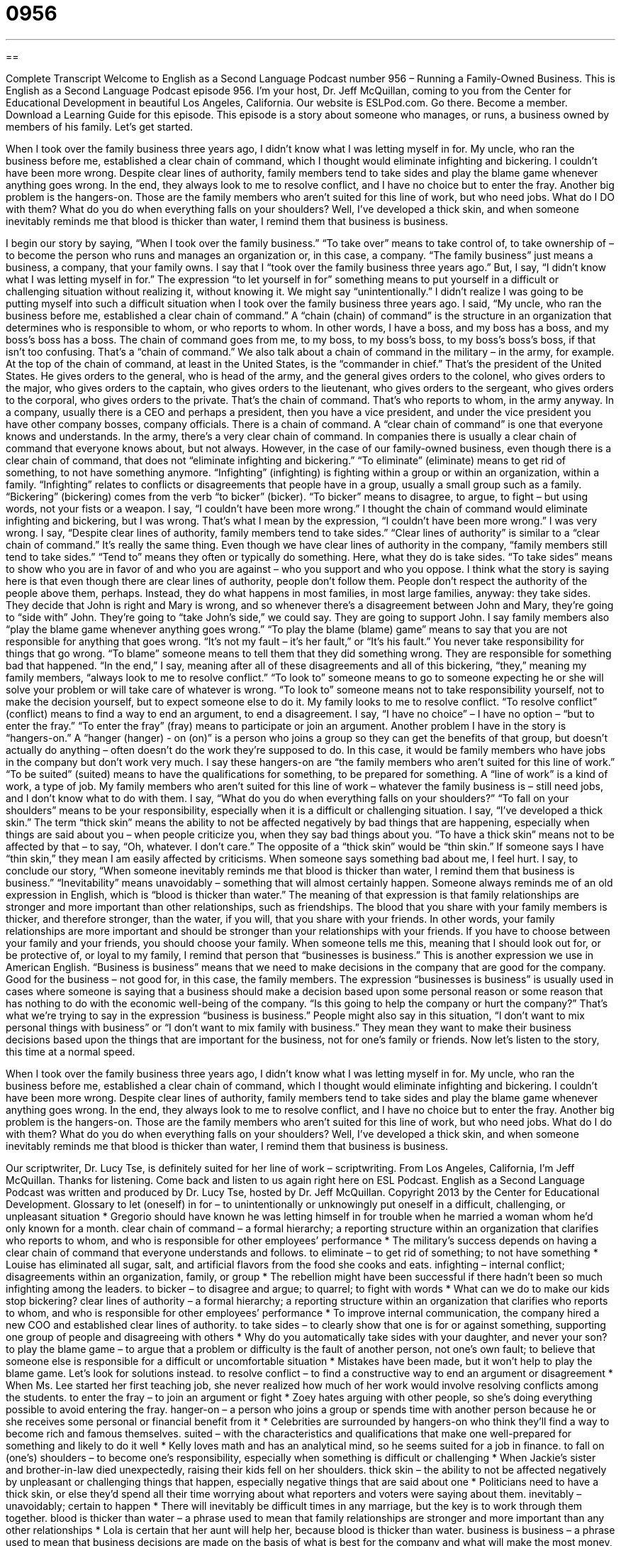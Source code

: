 = 0956
:toc: left
:toclevels: 3
:sectnums:
:stylesheet: ../../../myAdocCss.css

'''

== 

Complete Transcript
Welcome to English as a Second Language Podcast number 956 – Running a Family-Owned Business.
This is English as a Second Language Podcast episode 956. I'm your host, Dr. Jeff McQuillan, coming to you from the Center for Educational Development in beautiful Los Angeles, California.
Our website is ESLPod.com. Go there. Become a member. Download a Learning Guide for this episode.
This episode is a story about someone who manages, or runs, a business owned by members of his family. Let’s get started.
[start of story]
When I took over the family business three years ago, I didn’t know what I was letting myself in for. My uncle, who ran the business before me, established a clear chain of command, which I thought would eliminate infighting and bickering. I couldn’t have been more wrong.
Despite clear lines of authority, family members tend to take sides and play the blame game whenever anything goes wrong. In the end, they always look to me to resolve conflict, and I have no choice but to enter the fray.
Another big problem is the hangers-on. Those are the family members who aren’t suited for this line of work, but who need jobs. What do I DO with them?
What do you do when everything falls on your shoulders? Well, I’ve developed a thick skin, and when someone inevitably reminds me that blood is thicker than water, I remind them that business is business.
[end of story]
I begin our story by saying, “When I took over the family business.” “To take over” means to take control of, to take ownership of – to become the person who runs and manages an organization or, in this case, a company. “The family business” just means a business, a company, that your family owns. I say that I “took over the family business three years ago.”
But, I say, “I didn't know what I was letting myself in for.” The expression “to let yourself in for” something means to put yourself in a difficult or challenging situation without realizing it, without knowing it. We might say “unintentionally.” I didn't realize I was going to be putting myself into such a difficult situation when I took over the family business three years ago.
I said, “My uncle, who ran the business before me, established a clear chain of command.” A “chain (chain) of command” is the structure in an organization that determines who is responsible to whom, or who reports to whom. In other words, I have a boss, and my boss has a boss, and my boss’s boss has a boss. The chain of command goes from me, to my boss, to my boss’s boss, to my boss’s boss’s boss, if that isn't too confusing. That's a “chain of command.”
We also talk about a chain of command in the military – in the army, for example. At the top of the chain of command, at least in the United States, is the “commander in chief.” That's the president of the United States. He gives orders to the general, who is head of the army, and the general gives orders to the colonel, who gives orders to the major, who gives orders to the captain, who gives orders to the lieutenant, who gives orders to the sergeant, who gives orders to the corporal, who gives orders to the private. That's the chain of command. That's who reports to whom, in the army anyway.
In a company, usually there is a CEO and perhaps a president, then you have a vice president, and under the vice president you have other company bosses, company officials. There is a chain of command. A “clear chain of command” is one that everyone knows and understands. In the army, there's a very clear chain of command. In companies there is usually a clear chain of command that everyone knows about, but not always.
However, in the case of our family-owned business, even though there is a clear chain of command, that does not “eliminate infighting and bickering.” “To eliminate” (eliminate) means to get rid of something, to not have something anymore. “Infighting” (infighting) is fighting within a group or within an organization, within a family. “Infighting” relates to conflicts or disagreements that people have in a group, usually a small group such as a family. “Bickering” (bickering) comes from the verb “to bicker” (bicker). “To bicker” means to disagree, to argue, to fight – but using words, not your fists or a weapon.
I say, “I couldn't have been more wrong.” I thought the chain of command would eliminate infighting and bickering, but I was wrong. That's what I mean by the expression, “I couldn't have been more wrong.” I was very wrong. I say, “Despite clear lines of authority, family members tend to take sides.” “Clear lines of authority” is similar to a “clear chain of command.” It's really the same thing. Even though we have clear lines of authority in the company, “family members still tend to take sides.” “Tend to” means they often or typically do something. Here, what they do is take sides.
“To take sides” means to show who you are in favor of and who you are against – who you support and who you oppose. I think what the story is saying here is that even though there are clear lines of authority, people don't follow them. People don't respect the authority of the people above them, perhaps. Instead, they do what happens in most families, in most large families, anyway: they take sides. They decide that John is right and Mary is wrong, and so whenever there's a disagreement between John and Mary, they're going to “side with” John. They're going to “take John's side,” we could say. They are going to support John.
I say family members also “play the blame game whenever anything goes wrong.” “To play the blame (blame) game” means to say that you are not responsible for anything that goes wrong. “It's not my fault – it's her fault,” or “It's his fault.” You never take responsibility for things that go wrong. “To blame” someone means to tell them that they did something wrong. They are responsible for something bad that happened.
“In the end,” I say, meaning after all of these disagreements and all of this bickering, “they,” meaning my family members, “always look to me to resolve conflict.” “To look to” someone means to go to someone expecting he or she will solve your problem or will take care of whatever is wrong. “To look to” someone means not to take responsibility yourself, not to make the decision yourself, but to expect someone else to do it. My family looks to me to resolve conflict. “To resolve conflict” (conflict) means to find a way to end an argument, to end a disagreement.
I say, “I have no choice” – I have no option – “but to enter the fray.” “To enter the fray” (fray) means to participate or join an argument. Another problem I have in the story is “hangers-on.” A “hanger (hanger) - on (on)” is a person who joins a group so they can get the benefits of that group, but doesn't actually do anything – often doesn't do the work they're supposed to do. In this case, it would be family members who have jobs in the company but don't work very much.
I say these hangers-on are “the family members who aren’t suited for this line of work.” “To be suited” (suited) means to have the qualifications for something, to be prepared for something. A “line of work” is a kind of work, a type of job. My family members who aren't suited for this line of work – whatever the family business is – still need jobs, and I don't know what to do with them. I say, “What do you do when everything falls on your shoulders?” “To fall on your shoulders” means to be your responsibility, especially when it is a difficult or challenging situation.
I say, “I've developed a thick skin.” The term “thick skin” means the ability to not be affected negatively by bad things that are happening, especially when things are said about you – when people criticize you, when they say bad things about you. “To have a thick skin” means not to be affected by that – to say, “Oh, whatever. I don't care.” The opposite of a “thick skin” would be “thin skin.” If someone says I have “thin skin,” they mean I am easily affected by criticisms. When someone says something bad about me, I feel hurt.
I say, to conclude our story, “When someone inevitably reminds me that blood is thicker than water, I remind them that business is business.” “Inevitability” means unavoidably – something that will almost certainly happen. Someone always reminds me of an old expression in English, which is “blood is thicker than water.” The meaning of that expression is that family relationships are stronger and more important than other relationships, such as friendships. The blood that you share with your family members is thicker, and therefore stronger, than the water, if you will, that you share with your friends.
In other words, your family relationships are more important and should be stronger than your relationships with your friends. If you have to choose between your family and your friends, you should choose your family. When someone tells me this, meaning that I should look out for, or be protective of, or loyal to my family, I remind that person that “businesses is business.” This is another expression we use in American English. “Business is business” means that we need to make decisions in the company that are good for the company. Good for the business – not good for, in this case, the family members.
The expression “businesses is business” is usually used in cases where someone is saying that a business should make a decision based upon some personal reason or some reason that has nothing to do with the economic well-being of the company. “Is this going to help the company or hurt the company?” That's what we're trying to say in the expression “business is business.”
People might also say in this situation, “I don't want to mix personal things with business” or “I don't want to mix family with business.” They mean they want to make their business decisions based upon the things that are important for the business, not for one's family or friends.
Now let’s listen to the story, this time at a normal speed.
[start of story]
When I took over the family business three years ago, I didn’t know what I was letting myself in for. My uncle, who ran the business before me, established a clear chain of command, which I thought would eliminate infighting and bickering. I couldn’t have been more wrong.
Despite clear lines of authority, family members tend to take sides and play the blame game whenever anything goes wrong. In the end, they always look to me to resolve conflict, and I have no choice but to enter the fray.
Another big problem is the hangers-on. Those are the family members who aren’t suited for this line of work, but who need jobs. What do I do with them?
What do you do when everything falls on your shoulders? Well, I’ve developed a thick skin, and when someone inevitably reminds me that blood is thicker than water, I remind them that business is business.
[end of story]
Our scriptwriter, Dr. Lucy Tse, is definitely suited for her line of work – scriptwriting.
From Los Angeles, California, I'm Jeff McQuillan. Thanks for listening. Come back and listen to us again right here on ESL Podcast.
English as a Second Language Podcast was written and produced by Dr. Lucy Tse, hosted by Dr. Jeff McQuillan. Copyright 2013 by the Center for Educational Development.
Glossary
to let (oneself) in for – to unintentionally or unknowingly put oneself in a difficult, challenging, or unpleasant situation
* Gregorio should have known he was letting himself in for trouble when he married a woman whom he’d only known for a month.
clear chain of command – a formal hierarchy; a reporting structure within an organization that clarifies who reports to whom, and who is responsible for other employees’ performance
* The military’s success depends on having a clear chain of command that everyone understands and follows.
to eliminate – to get rid of something; to not have something
* Louise has eliminated all sugar, salt, and artificial flavors from the food she cooks and eats.
infighting – internal conflict; disagreements within an organization, family, or group
* The rebellion might have been successful if there hadn’t been so much infighting among the leaders.
to bicker – to disagree and argue; to quarrel; to fight with words
* What can we do to make our kids stop bickering?
clear lines of authority – a formal hierarchy; a reporting structure within an organization that clarifies who reports to whom, and who is responsible for other employees’ performance
* To improve internal communication, the company hired a new COO and established clear lines of authority.
to take sides – to clearly show that one is for or against something, supporting one group of people and disagreeing with others
* Why do you automatically take sides with your daughter, and never your son?
to play the blame game – to argue that a problem or difficulty is the fault of another person, not one’s own fault; to believe that someone else is responsible for a difficult or uncomfortable situation
* Mistakes have been made, but it won’t help to play the blame game. Let’s look for solutions instead.
to resolve conflict – to find a constructive way to end an argument or disagreement
* When Ms. Lee started her first teaching job, she never realized how much of her work would involve resolving conflicts among the students.
to enter the fray – to join an argument or fight
* Zoey hates arguing with other people, so she’s doing everything possible to avoid entering the fray.
hanger-on – a person who joins a group or spends time with another person because he or she receives some personal or financial benefit from it
* Celebrities are surrounded by hangers-on who think they’ll find a way to become rich and famous themselves.
suited – with the characteristics and qualifications that make one well-prepared for something and likely to do it well
* Kelly loves math and has an analytical mind, so he seems suited for a job in finance.
to fall on (one’s) shoulders – to become one’s responsibility, especially when something is difficult or challenging
* When Jackie’s sister and brother-in-law died unexpectedly, raising their kids fell on her shoulders.
thick skin – the ability to not be affected negatively by unpleasant or challenging things that happen, especially negative things that are said about one
* Politicians need to have a thick skin, or else they’d spend all their time worrying about what reporters and voters were saying about them.
inevitably – unavoidably; certain to happen
* There will inevitably be difficult times in any marriage, but the key is to work through them together.
blood is thicker than water – a phrase used to mean that family relationships are stronger and more important than any other relationships
* Lola is certain that her aunt will help her, because blood is thicker than water.
business is business – a phrase used to mean that business decisions are made on the basis of what is best for the company and what will make the most money, without considering people’s feelings or emotions
* It will be uncomfortable to fire Ingrid, but it’s what’s best for the company, and business is business.
Comprehension Questions
1. Why does he need to resolve conflict?
a) Because there is a clear chain of command.
b) Because there is a lot of infighting and bickering.
c) Because he doesn’t want to play the blame game.
2. What does he mean when he says, “I’ve developed a thick skin”?
a) He has worked very hard for the company.
b) He isn’t bothered by what other people say.
c) He has become stronger by overcoming challenges.
Answers at bottom.
What Else Does It Mean?
to take sides
The phrase “to take sides,” in this podcast, means to clearly show that one is for or against something, aligning with one group of people and disagreeing with others: “A good counselor knows how to listen to clients without taking sides.” The phrase “(someone’s) side of the story” refers to one person’s interpretation or understanding of a situation: “Don’t you want to hear my side of the story before you decide who’s responsible for the problem?” The phrase “to be on (someone’s) side” means to support someone: “No matter what happens, your family will always be on your side.” Finally, the phrase “look on the bright side” means to be optimistic and see the positive aspects of a situation: “I’m sorry you lost your job, but look on the bright side. Now you’ll be able to spend more time with your kids.”
suited
In this podcast, the word “suited” means with the characteristics and qualifications that make one well-prepared for something and likely to do it well: “Small cars aren’t well suited for driving over this rocky road.” The phrase “(someone’s) strong suit” describes something that one does well: “Numbers have never been his strong suit, but he’s an excellent writer.” The phrase “to follow suit” means to do the same thing as others are doing: “If our competitors lower prices, we’ll have to follow suit.” When talking about clothing, a “suit” is formal clothing normally worn by business professionals: “All applicants are expected to wear a suit to the interview.” Finally, the phrase “in (one’s) birthday suit” means naked, without wearing any clothing: “Do you ever walk around your house in your birthday suit?”
Culture Note
The Oldest Family-Owned Business in the U.S.
According to the School of Business Administration at the University of Vermont, the average “life span” (how long something survives) of a family-owned business in the United States is 24 years. “Succession” (passing a business to a new leader and a new generation) is difficult, and only about 40% of family-owned businesses are successfully transferred to the second “generation” (a group of people born around the same time). That figure drops to 13% and 3% for the third and fourth generations.
However, some family-owned businesses have greater “longevity” (how long someone lives or how long something exists). For example, Wente Vineyards in California is one of the oldest “wineries” (a business that makes wine) in the United States, having reached its 130th “anniversary” (the date when something happened in an earlier year) in February 2013, with fourth- and fifth-generation employees.
It is difficult to determine which family-owned businesses are the oldest, since definitions of “family-owned” business can “vary” (are different). Researchers also disagree on how to “handle” (treat; consider) companies that have moved. For example, Zildjian Cymbal, a manufacturer of “percussion instruments” (drums and related instruments) was founded in Turkey in 1623, but it has been operating from Massachusetts since 1929.
The John Stevens Shop in Rhode Island is clearly one of the oldest family-owned businesses in the United States. The Shop has been in the business of making “gravestones” (stone markers with lettering used to show where a body is buried) since 1705.
Levi Strauss & Co. is a much larger company, which became famous for making “denim” (the fabric used for jeans) clothing during the “California gold rush” (the period of time when many people went to California to look for gold) in 1849.
Comprehension Answers
1 -b
2 - b